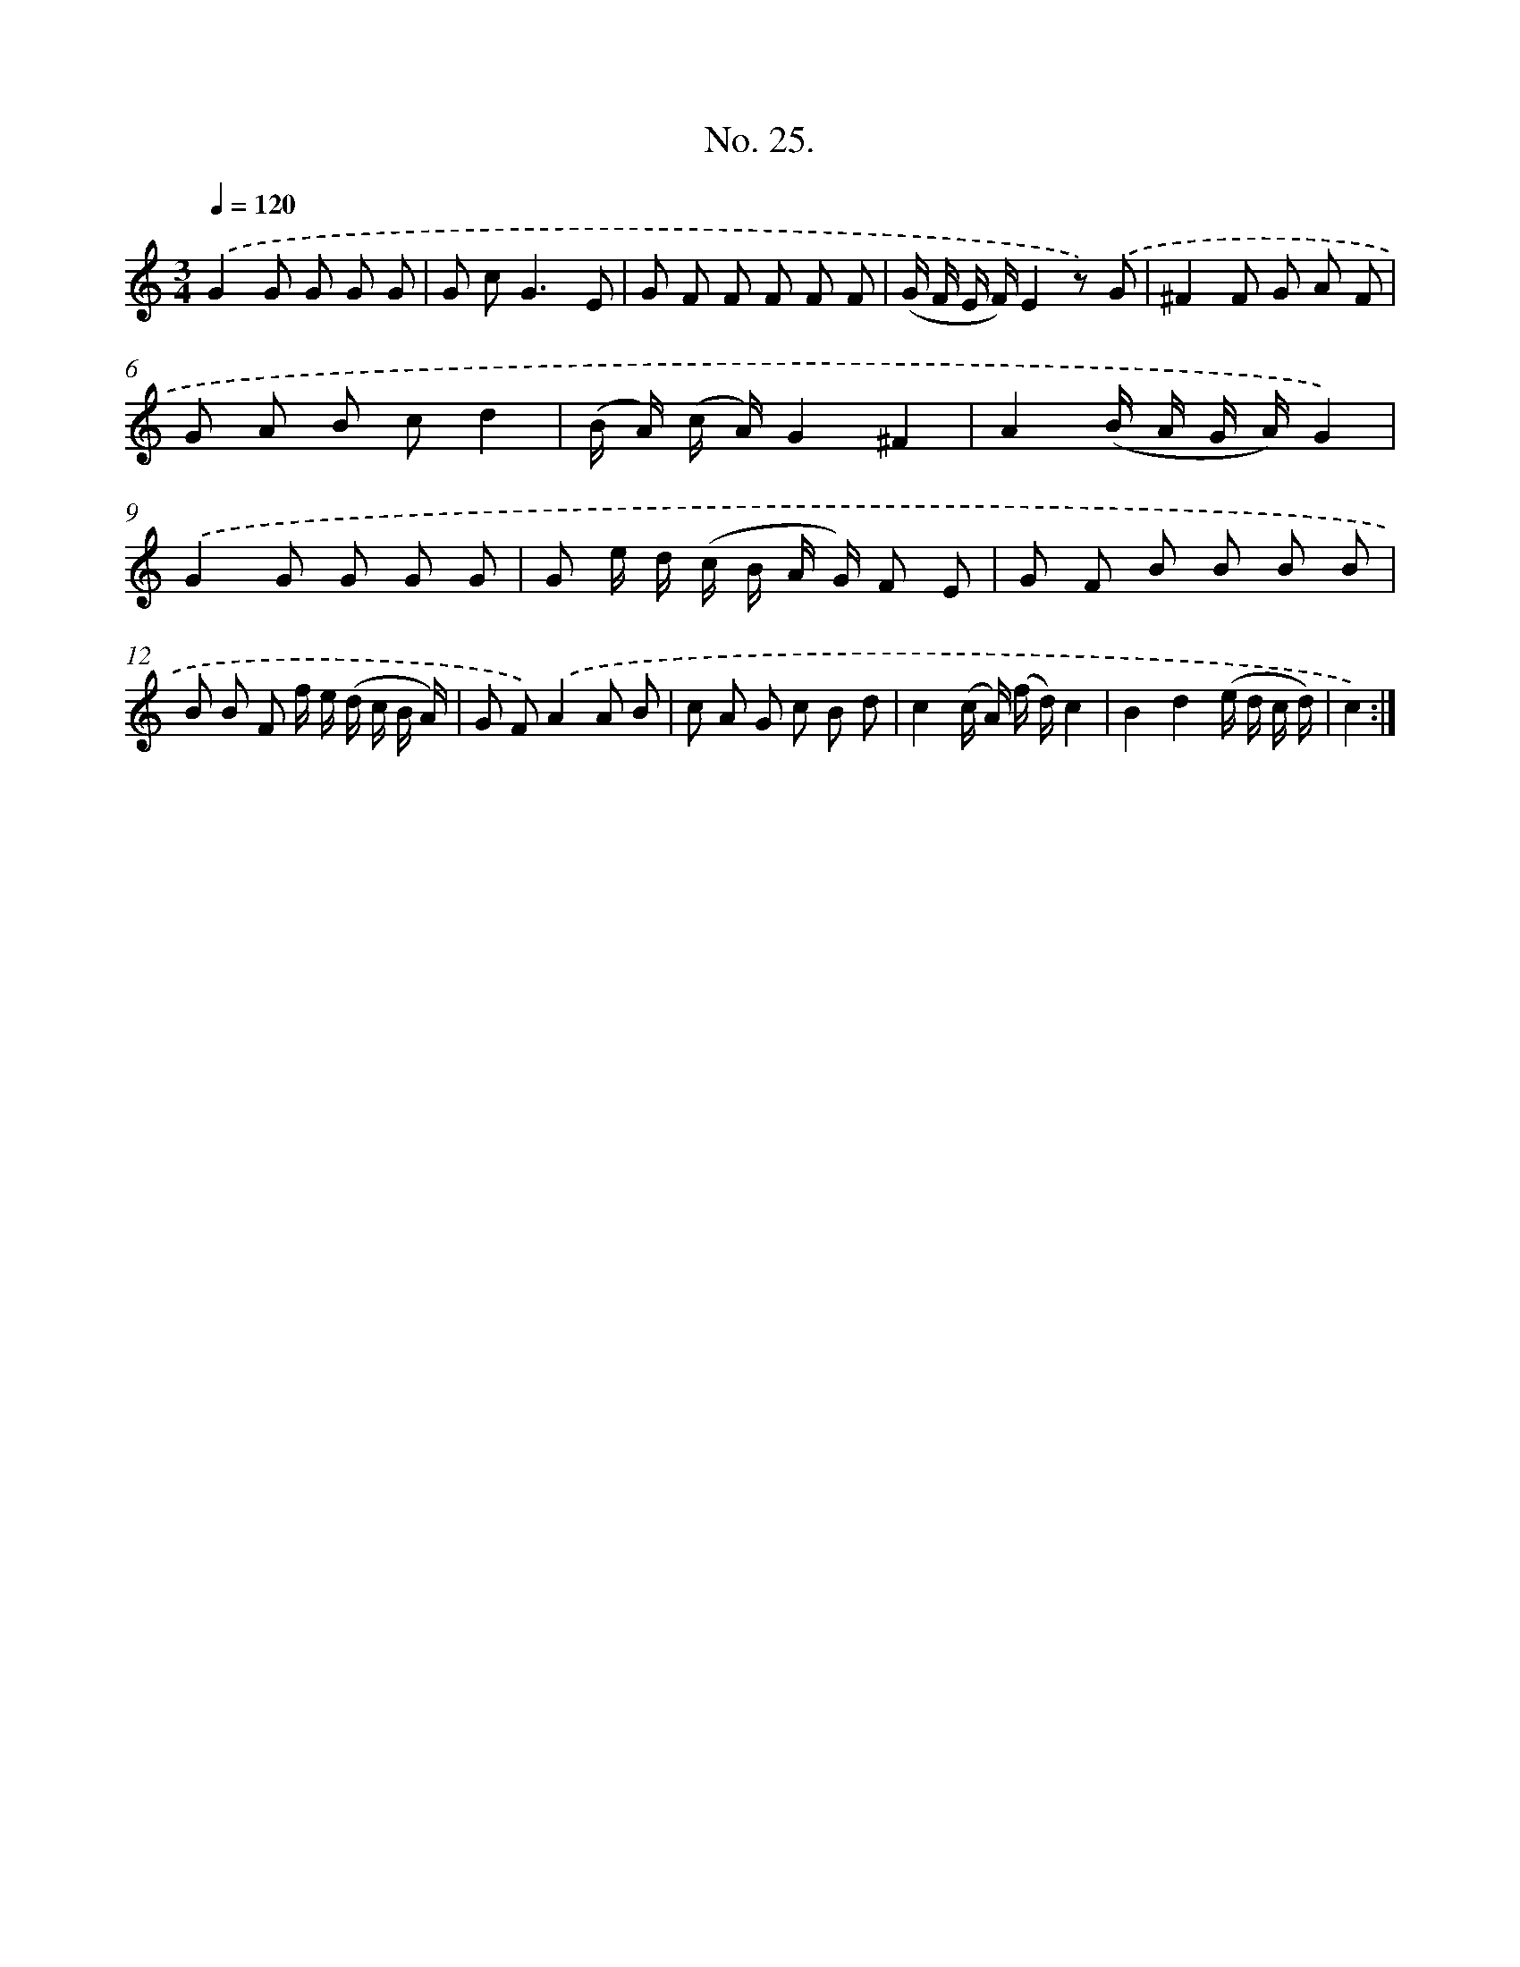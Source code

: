 X: 12529
T: No. 25.
%%abc-version 2.0
%%abcx-abcm2ps-target-version 5.9.1 (29 Sep 2008)
%%abc-creator hum2abc beta
%%abcx-conversion-date 2018/11/01 14:37:25
%%humdrum-veritas 1281996741
%%humdrum-veritas-data 2710766830
%%continueall 1
%%barnumbers 0
L: 1/8
M: 3/4
Q: 1/4=120
K: C clef=treble
.('G2G G G G |
G c2<G2E |
G F F F F F |
(G/ F/ E/ F/)E2z) .('G |
^F2F G A F |
G A B cd2 |
(B/ A/) (c/ A/)G2^F2 |
A2(B/ A/ G/ A/)G2) |
.('G2G G G G |
G e/ d/ (c/ B/ A/ G/) F E |
G F B B B B |
B B F f/ e/ (d/ c/ B/ A/) |
G F).('A2A B |
c A G c B d |
c2(c/ A/) (f/ d/)c2 |
B2d2(e/ d/ c/ d/) |
c2) :|]
